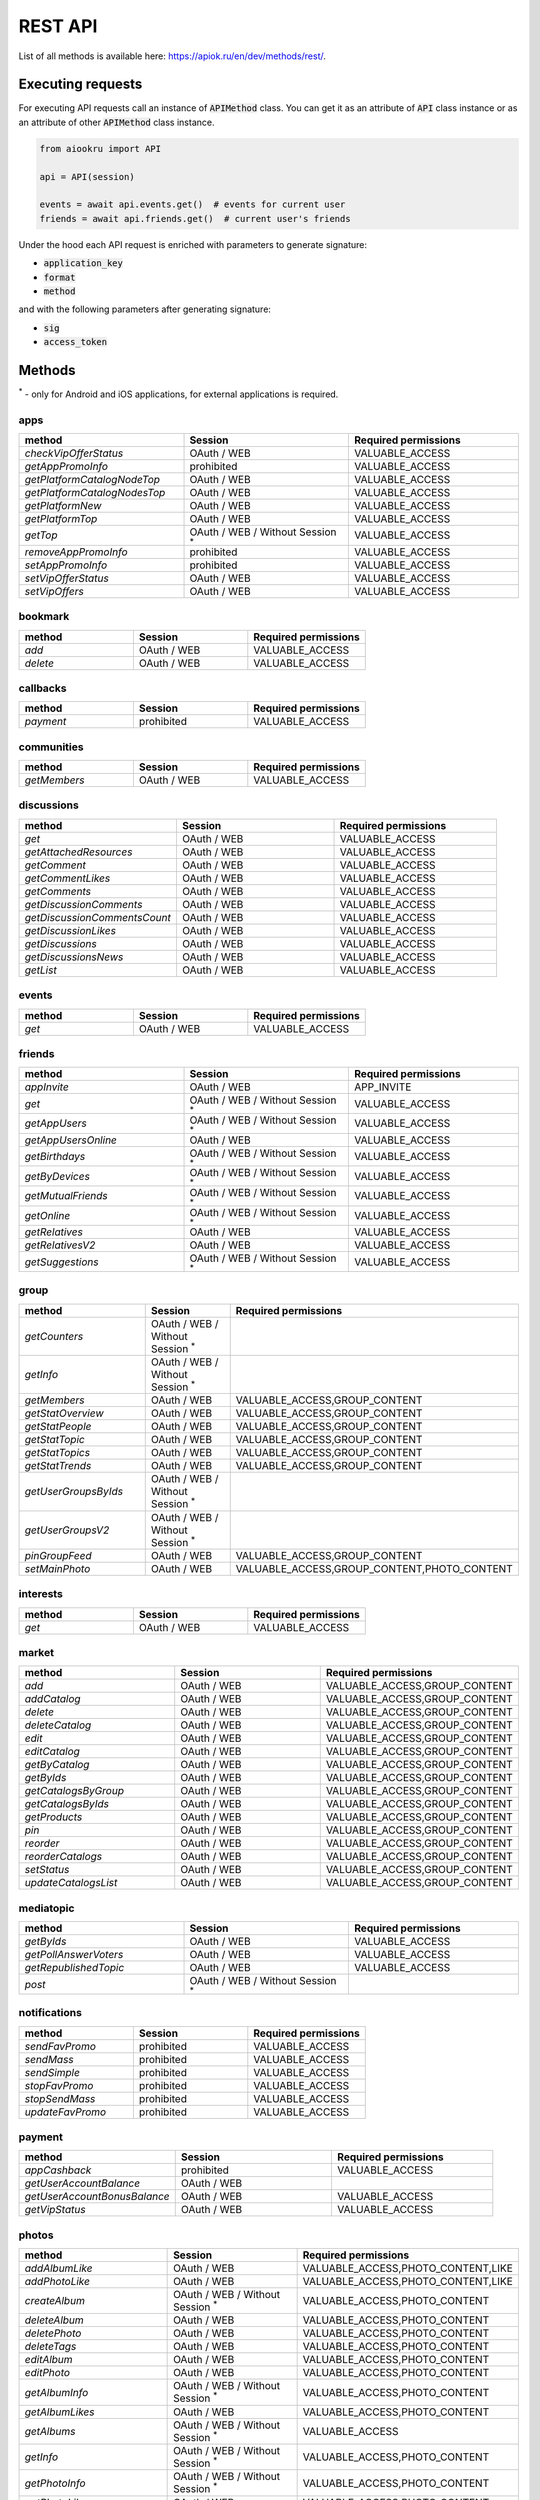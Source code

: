 REST API
========

List of all methods is available here: https://apiok.ru/en/dev/methods/rest/.

Executing requests
------------------

For executing API requests call an instance of :code:`APIMethod` class.
You can get it as an attribute of :code:`API` class instance or
as an attribute of other :code:`APIMethod` class instance.

.. code-block:: python

    from aiookru import API

    api = API(session)

    events = await api.events.get()  # events for current user
    friends = await api.friends.get()  # current user's friends

Under the hood each API request is enriched with parameters to generate signature:

* :code:`application_key`
* :code:`format`
* :code:`method`

and with the following parameters after generating signature:

* :code:`sig`
* :code:`access_token`

Methods
-------

.. |br| raw:: html

    <br/>

:superscript:`*` - only for Android and iOS applications, for external applications is required.

apps
~~~~

.. list-table::
    :widths: 33 33 34
    :header-rows: 1

    * - **method**
      - **Session**
      - **Required permissions**
    * - *checkVipOfferStatus*
      - OAuth / WEB
      - VALUABLE_ACCESS
    * - *getAppPromoInfo*
      - prohibited
      - VALUABLE_ACCESS
    * - *getPlatformCatalogNodeTop*
      - OAuth / WEB
      - VALUABLE_ACCESS
    * - *getPlatformCatalogNodesTop*
      - OAuth / WEB
      - VALUABLE_ACCESS
    * - *getPlatformNew*
      - OAuth / WEB
      - VALUABLE_ACCESS
    * - *getPlatformTop*
      - OAuth / WEB
      - VALUABLE_ACCESS
    * - *getTop*
      - OAuth / WEB / Without Session :superscript:`*`
      - VALUABLE_ACCESS
    * - *removeAppPromoInfo*
      - prohibited
      - VALUABLE_ACCESS
    * - *setAppPromoInfo*
      - prohibited
      - VALUABLE_ACCESS
    * - *setVipOfferStatus*
      - OAuth / WEB
      - VALUABLE_ACCESS
    * - *setVipOffers*
      - OAuth / WEB
      - VALUABLE_ACCESS

bookmark
~~~~~~~~

.. list-table::
    :widths: 33 33 34
    :header-rows: 1

    * - **method**
      - **Session**
      - **Required permissions**
    * - *add*
      - OAuth / WEB
      - VALUABLE_ACCESS
    * - *delete*
      - OAuth / WEB
      - VALUABLE_ACCESS

callbacks
~~~~~~~~~

.. list-table::
    :widths: 33 33 34
    :header-rows: 1

    * - **method**
      - **Session**
      - **Required permissions**
    * - *payment*
      - prohibited
      - VALUABLE_ACCESS

communities
~~~~~~~~~~~

.. list-table::
    :widths: 33 33 34
    :header-rows: 1

    * - **method**
      - **Session**
      - **Required permissions**
    * - *getMembers*
      - OAuth / WEB
      - VALUABLE_ACCESS

discussions
~~~~~~~~~~~

.. list-table::
    :widths: 33 33 34
    :header-rows: 1

    * - **method**
      - **Session**
      - **Required permissions**
    * - *get*
      - OAuth / WEB
      - VALUABLE_ACCESS
    * - *getAttachedResources*
      - OAuth / WEB
      - VALUABLE_ACCESS
    * - *getComment*
      - OAuth / WEB
      - VALUABLE_ACCESS
    * - *getCommentLikes*
      - OAuth / WEB
      - VALUABLE_ACCESS
    * - *getComments*
      - OAuth / WEB
      - VALUABLE_ACCESS
    * - *getDiscussionComments*
      - OAuth / WEB
      - VALUABLE_ACCESS
    * - *getDiscussionCommentsCount*
      - OAuth / WEB
      - VALUABLE_ACCESS
    * - *getDiscussionLikes*
      - OAuth / WEB
      - VALUABLE_ACCESS
    * - *getDiscussions*
      - OAuth / WEB
      - VALUABLE_ACCESS
    * - *getDiscussionsNews*
      - OAuth / WEB
      - VALUABLE_ACCESS
    * - *getList*
      - OAuth / WEB
      - VALUABLE_ACCESS

events
~~~~~~

.. list-table::
    :widths: 33 33 34
    :header-rows: 1

    * - **method**
      - **Session**
      - **Required permissions**
    * - *get*
      - OAuth / WEB
      - VALUABLE_ACCESS

friends
~~~~~~~

.. list-table::
    :widths: 33 33 34
    :header-rows: 1

    * - **method**
      - **Session**
      - **Required permissions**
    * - *appInvite*
      - OAuth / WEB
      - APP_INVITE
    * - *get*
      - OAuth / WEB / Without Session :superscript:`*`
      - VALUABLE_ACCESS
    * - *getAppUsers*
      - OAuth / WEB / Without Session :superscript:`*`
      - VALUABLE_ACCESS
    * - *getAppUsersOnline*
      - OAuth / WEB
      - VALUABLE_ACCESS
    * - *getBirthdays*
      - OAuth / WEB / Without Session :superscript:`*`
      - VALUABLE_ACCESS
    * - *getByDevices*
      - OAuth / WEB / Without Session :superscript:`*`
      - VALUABLE_ACCESS
    * - *getMutualFriends*
      - OAuth / WEB / Without Session :superscript:`*`
      - VALUABLE_ACCESS
    * - *getOnline*
      - OAuth / WEB / Without Session :superscript:`*`
      - VALUABLE_ACCESS
    * - *getRelatives*
      - OAuth / WEB
      - VALUABLE_ACCESS
    * - *getRelativesV2*
      - OAuth / WEB
      - VALUABLE_ACCESS
    * - *getSuggestions*
      - OAuth / WEB / Without Session :superscript:`*`
      - VALUABLE_ACCESS

group
~~~~~

.. list-table::
    :widths: 33 33 34
    :header-rows: 1

    * - **method**
      - **Session**
      - **Required permissions**
    * - *getCounters*
      - OAuth / WEB / Without Session :superscript:`*`
      -
    * - *getInfo*
      - OAuth / WEB / Without Session :superscript:`*`
      -
    * - *getMembers*
      - OAuth / WEB
      - VALUABLE_ACCESS,GROUP_CONTENT
    * - *getStatOverview*
      - OAuth / WEB
      - VALUABLE_ACCESS,GROUP_CONTENT
    * - *getStatPeople*
      - OAuth / WEB
      - VALUABLE_ACCESS,GROUP_CONTENT
    * - *getStatTopic*
      - OAuth / WEB
      - VALUABLE_ACCESS,GROUP_CONTENT
    * - *getStatTopics*
      - OAuth / WEB
      - VALUABLE_ACCESS,GROUP_CONTENT
    * - *getStatTrends*
      - OAuth / WEB
      - VALUABLE_ACCESS,GROUP_CONTENT
    * - *getUserGroupsByIds*
      - OAuth / WEB / Without Session :superscript:`*`
      -
    * - *getUserGroupsV2*
      - OAuth / WEB / Without Session :superscript:`*`
      -
    * - *pinGroupFeed*
      - OAuth / WEB
      - VALUABLE_ACCESS,GROUP_CONTENT
    * - *setMainPhoto*
      - OAuth / WEB
      - VALUABLE_ACCESS,GROUP_CONTENT,PHOTO_CONTENT

interests
~~~~~~~~~

.. list-table::
    :widths: 33 33 34
    :header-rows: 1

    * - **method**
      - **Session**
      - **Required permissions**
    * - *get*
      - OAuth / WEB
      - VALUABLE_ACCESS

market
~~~~~~

.. list-table::
    :widths: 33 33 34
    :header-rows: 1

    * - **method**
      - **Session**
      - **Required permissions**
    * - *add*
      - OAuth / WEB
      - VALUABLE_ACCESS,GROUP_CONTENT
    * - *addCatalog*
      - OAuth / WEB
      - VALUABLE_ACCESS,GROUP_CONTENT
    * - *delete*
      - OAuth / WEB
      - VALUABLE_ACCESS,GROUP_CONTENT
    * - *deleteCatalog*
      - OAuth / WEB
      - VALUABLE_ACCESS,GROUP_CONTENT
    * - *edit*
      - OAuth / WEB
      - VALUABLE_ACCESS,GROUP_CONTENT
    * - *editCatalog*
      - OAuth / WEB
      - VALUABLE_ACCESS,GROUP_CONTENT
    * - *getByCatalog*
      - OAuth / WEB
      - VALUABLE_ACCESS,GROUP_CONTENT
    * - *getByIds*
      - OAuth / WEB
      - VALUABLE_ACCESS,GROUP_CONTENT
    * - *getCatalogsByGroup*
      - OAuth / WEB
      - VALUABLE_ACCESS,GROUP_CONTENT
    * - *getCatalogsByIds*
      - OAuth / WEB
      - VALUABLE_ACCESS,GROUP_CONTENT
    * - *getProducts*
      - OAuth / WEB
      - VALUABLE_ACCESS,GROUP_CONTENT
    * - *pin*
      - OAuth / WEB
      - VALUABLE_ACCESS,GROUP_CONTENT
    * - *reorder*
      - OAuth / WEB
      - VALUABLE_ACCESS,GROUP_CONTENT
    * - *reorderCatalogs*
      - OAuth / WEB
      - VALUABLE_ACCESS,GROUP_CONTENT
    * - *setStatus*
      - OAuth / WEB
      - VALUABLE_ACCESS,GROUP_CONTENT
    * - *updateCatalogsList*
      - OAuth / WEB
      - VALUABLE_ACCESS,GROUP_CONTENT

mediatopic
~~~~~~~~~~

.. list-table::
    :widths: 33 33 34
    :header-rows: 1

    * - **method**
      - **Session**
      - **Required permissions**
    * - *getByIds*
      - OAuth / WEB
      - VALUABLE_ACCESS
    * - *getPollAnswerVoters*
      - OAuth / WEB
      - VALUABLE_ACCESS
    * - *getRepublishedTopic*
      - OAuth / WEB
      - VALUABLE_ACCESS
    * - *post*
      - OAuth / WEB / Without Session :superscript:`*`
      -

notifications
~~~~~~~~~~~~~

.. list-table::
    :widths: 33 33 34
    :header-rows: 1

    * - **method**
      - **Session**
      - **Required permissions**
    * - *sendFavPromo*
      - prohibited
      - VALUABLE_ACCESS
    * - *sendMass*
      - prohibited
      - VALUABLE_ACCESS
    * - *sendSimple*
      - prohibited
      - VALUABLE_ACCESS
    * - *stopFavPromo*
      - prohibited
      - VALUABLE_ACCESS
    * - *stopSendMass*
      - prohibited
      - VALUABLE_ACCESS
    * - *updateFavPromo*
      - prohibited
      - VALUABLE_ACCESS

payment
~~~~~~~

.. list-table::
    :widths: 33 33 34
    :header-rows: 1

    * - **method**
      - **Session**
      - **Required permissions**
    * - *appCashback*
      - prohibited
      - VALUABLE_ACCESS
    * - *getUserAccountBalance*
      - OAuth / WEB
      -
    * - *getUserAccountBonusBalance*
      - OAuth / WEB
      - VALUABLE_ACCESS
    * - *getVipStatus*
      - OAuth / WEB
      - VALUABLE_ACCESS

photos
~~~~~~

.. list-table::
    :widths: 33 33 34
    :header-rows: 1

    * - **method**
      - **Session**
      - **Required permissions**
    * - *addAlbumLike*
      - OAuth / WEB
      - VALUABLE_ACCESS,PHOTO_CONTENT,LIKE
    * - *addPhotoLike*
      - OAuth / WEB
      - VALUABLE_ACCESS,PHOTO_CONTENT,LIKE
    * - *createAlbum*
      - OAuth / WEB / Without Session :superscript:`*`
      - VALUABLE_ACCESS,PHOTO_CONTENT
    * - *deleteAlbum*
      - OAuth / WEB
      - VALUABLE_ACCESS,PHOTO_CONTENT
    * - *deletePhoto*
      - OAuth / WEB
      - VALUABLE_ACCESS,PHOTO_CONTENT
    * - *deleteTags*
      - OAuth / WEB
      - VALUABLE_ACCESS,PHOTO_CONTENT
    * - *editAlbum*
      - OAuth / WEB
      - VALUABLE_ACCESS,PHOTO_CONTENT
    * - *editPhoto*
      - OAuth / WEB
      - VALUABLE_ACCESS,PHOTO_CONTENT
    * - *getAlbumInfo*
      - OAuth / WEB / Without Session :superscript:`*`
      - VALUABLE_ACCESS,PHOTO_CONTENT
    * - *getAlbumLikes*
      - OAuth / WEB
      - VALUABLE_ACCESS,PHOTO_CONTENT
    * - *getAlbums*
      - OAuth / WEB / Without Session :superscript:`*`
      - VALUABLE_ACCESS
    * - *getInfo*
      - OAuth / WEB / Without Session :superscript:`*`
      - VALUABLE_ACCESS,PHOTO_CONTENT
    * - *getPhotoInfo*
      - OAuth / WEB / Without Session :superscript:`*`
      - VALUABLE_ACCESS,PHOTO_CONTENT
    * - *getPhotoLikes*
      - OAuth / WEB
      - VALUABLE_ACCESS,PHOTO_CONTENT
    * - *getPhotoMarks*
      - OAuth / WEB
      - VALUABLE_ACCESS,PHOTO_CONTENT
    * - *getPhotos*
      - OAuth / WEB / Without Session :superscript:`*`
      - VALUABLE_ACCESS
    * - *getTags*
      - OAuth / WEB / Without Session :superscript:`*`
      - VALUABLE_ACCESS,PHOTO_CONTENT
    * - *getUserAlbumPhotos*
      - OAuth / WEB / Without Session :superscript:`*`
      - VALUABLE_ACCESS,PHOTO_CONTENT
    * - *getUserPhotos*
      - OAuth / WEB / Without Session :superscript:`*`
      - VALUABLE_ACCESS,PHOTO_CONTENT
    * - *setAlbumMainPhoto*
      - OAuth / WEB
      - VALUABLE_ACCESS,PHOTO_CONTENT

photosV2
~~~~~~~~

.. list-table::
    :widths: 33 33 34
    :header-rows: 1

    * - **method**
      - **Session**
      - **Required permissions**
    * - *commit*
      - OAuth / WEB / Without Session :superscript:`*`
      - PHOTO_CONTENT
    * - *getUploadUrl*
      - OAuth / WEB / Without Session :superscript:`*`
      - PHOTO_CONTENT

places
~~~~~~

.. list-table::
    :widths: 33 33 34
    :header-rows: 1

    * - **method**
      - **Session**
      - **Required permissions**
    * - *reverseGeocode*
      - OAuth / WEB
      - VALUABLE_ACCESS
    * - *validate*
      - OAuth / WEB
      - VALUABLE_ACCESS

sdk
~~~

.. list-table::
    :widths: 33 33 34
    :header-rows: 1

    * - **method**
      - **Session**
      - **Required permissions**
    * - *getEndpoints*
      - OAuth / WEB / Without Session :superscript:`*`
      - VALUABLE_ACCESS
    * - *getInstallSource*
      - prohibited
      - VALUABLE_ACCESS
    * - *getNotes*
      - prohibited
      - VALUABLE_ACCESS
    * - *init*
      - OAuth / WEB
      - VALUABLE_ACCESS
    * - *reportPayment*
      - OAuth / WEB
      - VALUABLE_ACCESS
    * - *reportStats*
      - OAuth / WEB
      - VALUABLE_ACCESS
    * - *resetNotes*
      - OAuth / WEB
      - VALUABLE_ACCESS
    * - *sendNote*
      - OAuth / WEB
      - VALUABLE_ACCESS

search
~~~~~~

.. list-table::
    :widths: 33 33 34
    :header-rows: 1

    * - **method**
      - **Session**
      - **Required permissions**
    * - *tagContents*
      - OAuth / WEB
      -
    * - *tagMentions*
      - OAuth / WEB
      -
    * - *tagSearch*
      - OAuth / WEB
      -

share
~~~~~

.. list-table::
    :widths: 33 33 34
    :header-rows: 1

    * - **method**
      - **Session**
      - **Required permissions**
    * - *fetchLink*
      - OAuth / WEB
      - VALUABLE_ACCESS
    * - *fetchLinkV2*
      - OAuth / WEB
      - VALUABLE_ACCESS

stream
~~~~~~

.. list-table::
    :widths: 33 33 34
    :header-rows: 1

    * - **method**
      - **Session**
      - **Required permissions**
    * - *delete*
      - OAuth / WEB
      - VALUABLE_ACCESS
    * - *isSubscribed*
      - OAuth / WEB
      - VALUABLE_ACCESS
    * - *markAsSpam*
      - OAuth / WEB
      - VALUABLE_ACCESS

url
~~~

.. list-table::
    :widths: 33 33 34
    :header-rows: 1

    * - **method**
      - **Session**
      - **Required permissions**
    * - *getInfo*
      - OAuth / WEB / Without Session :superscript:`*`
      - VALUABLE_ACCESS

users
~~~~~

.. list-table::
    :widths: 33 33 34
    :header-rows: 1

    * - **method**
      - **Session**
      - **Required permissions**
    * - *deleteGuests*
      - OAuth / WEB
      - VALUABLE_ACCESS
    * - *getAdditionalInfo*
      - OAuth / WEB / Without Session :superscript:`*`
      - VALUABLE_ACCESS
    * - *getCallsLeft*
      - OAuth / WEB / Without Session :superscript:`*`
      -
    * - *getCurrentUser*
      - OAuth / WEB
      - GET_EMAIL
    * - *getGames*
      - OAuth / WEB
      - VALUABLE_ACCESS
    * - *getGuests*
      - OAuth / WEB
      - VALUABLE_ACCESS
    * - *getHolidays*
      - OAuth / WEB
      - VALUABLE_ACCESS
    * - *getInfo*
      - OAuth / WEB / Without Session :superscript:`*`
      - VALUABLE_ACCESS
    * - *getInfoBy*
      - OAuth / WEB
      - VALUABLE_ACCESS
    * - *getInvitableFriends*
      - OAuth / WEB
      - VALUABLE_ACCESS
    * - *getLoggedInUser*
      - OAuth / WEB
      -
    * - *getMobileOperator*
      - OAuth / WEB / Without Session :superscript:`*`
      - VALUABLE_ACCESS
    * - *hasAppPermission*
      - OAuth / WEB / Without Session :superscript:`*`
      -
    * - *isAppUser*
      - OAuth / WEB / Without Session :superscript:`*`
      -
    * - *removeAppPermissions*
      - OAuth / WEB / Without Session :superscript:`*`
      -
    * - *setStatus*
      - OAuth / WEB
      - SET_STATUS
    * - *updateMask*
      - OAuth / WEB / Without Session :superscript:`*`
      - VALUABLE_ACCESS
    * - *updateMasks*
      - prohibited
      -
    * - *updateMasksV2*
      - prohibited
      -

video
~~~~~

.. list-table::
    :widths: 33 33 34
    :header-rows: 1

    * - **method**
      - **Session**
      - **Required permissions**
    * - *delete*
      - OAuth / WEB
      - VALUABLE_ACCESS,VIDEO_CONTENT
    * - *getUploadUrl*
      - OAuth / WEB / Without Session :superscript:`*`
      - VALUABLE_ACCESS,VIDEO_CONTENT
    * - *subscribe*
      - OAuth / WEB
      - VALUABLE_ACCESS,VIDEO_CONTENT
    * - *update*
      - OAuth / WEB / Without Session :superscript:`*`
      - VALUABLE_ACCESS,VIDEO_CONTENT

widget
~~~~~~

.. list-table::
    :widths: 33 33 34
    :header-rows: 1

    * - **method**
      - **Session**
      - **Required permissions**
    * - *getWidgetContent*
      - OAuth / WEB / Without Session :superscript:`*`
      - VALUABLE_ACCESS
    * - *getWidgets*
      - OAuth / WEB / Without Session :superscript:`*`
      - VALUABLE_ACCESS
